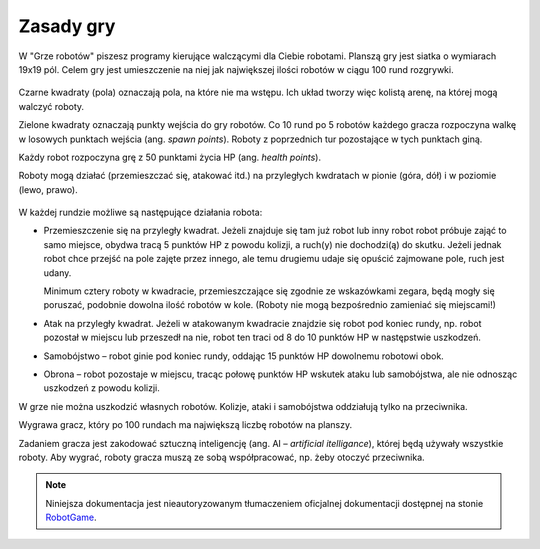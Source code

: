 Zasady gry
################

W "Grze robotów" piszesz programy kierujące walczącymi dla Ciebie robotami.
Planszą gry jest siatka o wymiarach 19x19 pól. Celem gry jest
umieszczenie na niej jak największej ilości robotów w ciągu 100 rund
rozgrywki.

.. figure:: img/rules1.png

Czarne kwadraty (pola) oznaczają pola, na które nie ma wstępu. Ich układ
tworzy więc kolistą arenę, na której mogą walczyć roboty.

Zielone kwadraty oznaczają punkty wejścia do gry robotów.
Co 10 rund po 5 robotów każdego gracza rozpoczyna walkę w losowych punktach wejścia
(ang. *spawn points*). Roboty z poprzednich tur pozostające w tych punktach giną.

Każdy robot rozpoczyna grę z 50 punktami życia HP (ang. *health points*).

Roboty mogą działać (przemieszczać się, atakować itd.) na przyległych
kwdratach w pionie (góra, dół) i w poziomie (lewo, prawo).

.. figure:: img/rules2.png

W każdej rundzie możliwe są następujące działania robota:

* Przemieszczenie się na przyległy kwadrat. Jeżeli znajduje się tam już robot
  lub inny robot robot próbuje zająć to samo miejsce, obydwa tracą 5 punktów HP
  z powodu kolizji, a ruch(y) nie dochodzi(ą) do skutku. Jeżeli jednak robot
  chce przejść na pole zajęte przez innego, ale temu drugiemu udaje się
  opuścić zajmowane pole, ruch jest udany.

  Minimum cztery roboty w kwadracie, przemieszczające się zgodnie ze wskazówkami
  zegara, będą mogły się poruszać, podobnie dowolna ilość robotów w kole.
  (Roboty nie mogą bezpośrednio zamieniać się miejscami!)

* Atak na przyległy kwadrat. Jeżeli w atakowanym kwadracie znajdzie się robot
  pod koniec rundy, np. robot pozostał w miejscu lub przeszedł na nie,
  robot ten traci od 8 do 10 punktów HP w następstwie uszkodzeń.

* Samobójstwo – robot ginie pod koniec rundy, oddając 15 punktów HP dowolnemu
  robotowi obok.

* Obrona – robot pozostaje w miejscu, tracąc połowę punktów HP wskutek ataku
  lub samobójstwa, ale nie odnosząc uszkodzeń z powodu kolizji.

W grze nie można uszkodzić własnych robotów. Kolizje, ataki i samobójstwa
oddziałują tylko na przeciwnika.

Wygrawa gracz, który po 100 rundach ma największą liczbę robotów na planszy.

Zadaniem gracza jest zakodować sztuczną inteligencję (ang. AI – *artificial itelligance*),
której będą używały wszystkie roboty. Aby wygrać, roboty gracza muszą ze sobą współpracować,
np. żeby otoczyć przeciwnika.

.. note::

    Niniejsza dokumentacja jest nieautoryzowanym tłumaczeniem oficjalnej dokumentacji
    dostępnej na stonie `RobotGame <https://robotgame.net>`_.
